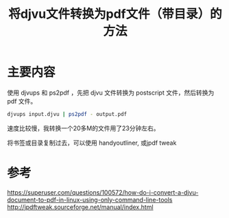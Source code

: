 #+title: 将djvu文件转换为pdf文件（带目录）的方法
#+roam_tags: 
#+roam_alias: 

* 主要内容
使用 djvups 和 ps2pdf ，先把 djvu 文件转换为 postscript 文件，然后转换为 pdf 文件。
#+begin_src sh
djvups input.djvu | ps2pdf - output.pdf
#+end_src

速度比较慢，我转换一个20多M的文件用了23分钟左右。

将书签或目录复制过去，可以使用 handyoutliner, 或jpdf tweak
* 参考
https://superuser.com/questions/100572/how-do-i-convert-a-djvu-document-to-pdf-in-linux-using-only-command-line-tools
http://jpdftweak.sourceforge.net/manual/index.html
